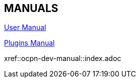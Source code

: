 == MANUALS

link:https://opencpn.org/wiki/dokuwiki/doku.php?id=opencpn:opencpn_user_manual[User Manual]

link:https://rasbats.github.io/opencpn-plugins-manual/opencpn-master-plugins/0.1/index.html[Plugins Manual]

xref::ocpn-dev-manual::index.adoc
